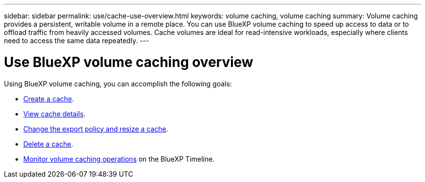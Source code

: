 ---
sidebar: sidebar
permalink: use/cache-use-overview.html
keywords: volume caching, volume caching
summary: Volume caching provides a persistent, writable volume in a remote place. You can use BlueXP volume caching to speed up access to data or to offload traffic from heavily accessed volumes. Cache volumes are ideal for read-intensive workloads, especially where clients need to access the same data repeatedly.
---

= Use BlueXP volume caching overview
:hardbreaks:
:icons: font
:imagesdir: ../media/

[.lead]
Using BlueXP volume caching, you can accomplish the following goals: 

* link:../use/cache-create.html[Create a cache].
* link:../use/cache-manage.html#view-cache-details[View cache details].
* link:../use/cache-manage.html#assign-a-different-cache-export-policy[Change the export policy and resize a cache].
* link:../use/cache-manage.html#delete-a-volume-cache[Delete a cache].
* link:../use/monitor-jobs.html[Monitor volume caching operations] on the BlueXP Timeline.

